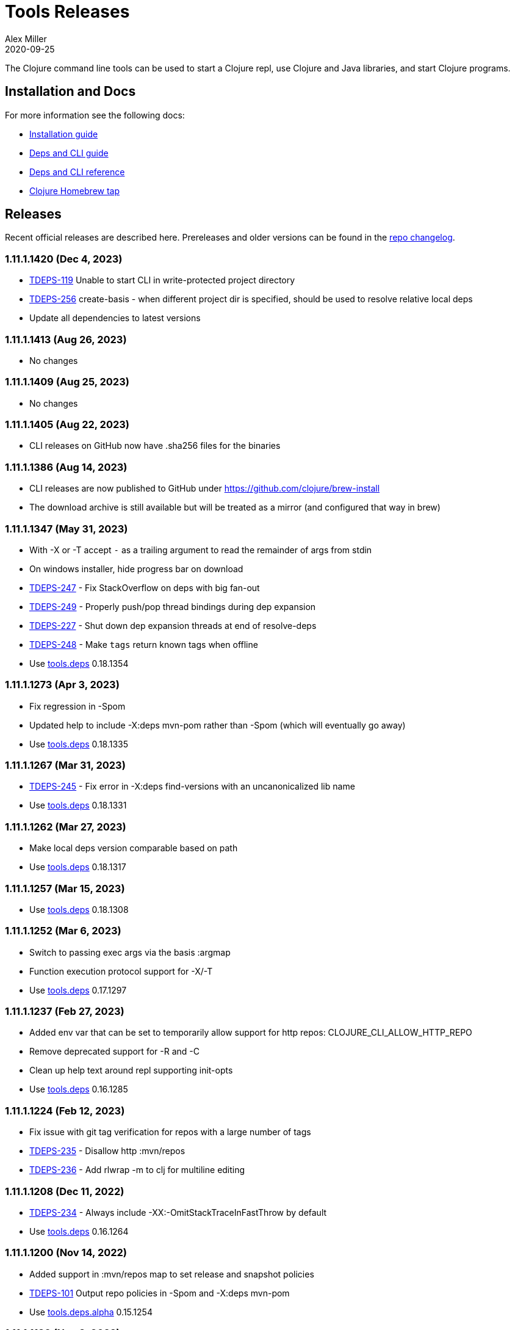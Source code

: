 = Tools Releases
Alex Miller
2020-09-25
:jbake-type: releases
:toc: macro
:icons: font

ifdef::env-github,env-browser[:outfilesuffix: .adoc]

The Clojure command line tools can be used to start a Clojure repl, use Clojure and Java libraries, and start Clojure programs.

== Installation and Docs

For more information see the following docs:

* <<xref/../../guides/install_clojure#,Installation guide>>
* <<xref/../../guides/deps_and_cli#,Deps and CLI guide>>
* <<xref/../../reference/deps_and_cli#,Deps and CLI reference>>
* https://github.com/clojure/homebrew-tools[Clojure Homebrew tap]

== Releases

Recent official releases are described here. Prereleases and older versions can be found in the https://github.com/clojure/brew-install/blob/1.11.1/CHANGELOG.md[repo changelog].

=== 1.11.1.1420 (Dec 4, 2023) [[v1.11.1.1420]]

* https://clojure.atlassian.net/browse/TDEPS-119[TDEPS-119] Unable to start CLI in write-protected project directory
* https://clojure.atlassian.net/browse/TDEPS-256[TDEPS-256] create-basis - when different project dir is specified, should be used to resolve relative local deps
* Update all dependencies to latest versions

=== 1.11.1.1413 (Aug 26, 2023) [[v1.11.1.1413]]

* No changes

=== 1.11.1.1409 (Aug 25, 2023) [[v1.11.1.1409]]

* No changes

=== 1.11.1.1405 (Aug 22, 2023) [[v1.11.1.1405]]

* CLI releases on GitHub now have .sha256 files for the binaries

=== 1.11.1.1386 (Aug 14, 2023) [[v1.11.1.1386]]

* CLI releases are now published to GitHub under https://github.com/clojure/brew-install
* The download archive is still available but will be treated as a mirror (and configured that way in brew)

=== 1.11.1.1347 (May 31, 2023) [[v1.11.1.1347]]

* With -X or -T accept `-` as a trailing argument to read the remainder of args from stdin
* On windows installer, hide progress bar on download
* https://clojure.atlassian.net/browse/TDEPS-247[TDEPS-247] - Fix StackOverflow on deps with big fan-out
* https://clojure.atlassian.net/browse/TDEPS-249[TDEPS-249] - Properly push/pop thread bindings during dep expansion
* https://clojure.atlassian.net/browse/TDEPS-227[TDEPS-227] - Shut down dep expansion threads at end of resolve-deps
* https://clojure.atlassian.net/browse/TDEPS-248[TDEPS-248] - Make `tags` return known tags when offline
* Use https://github.com/clojure/tools.deps/blob/master/CHANGELOG.md[tools.deps] 0.18.1354

=== 1.11.1.1273 (Apr 3, 2023) [[v1.11.1.1273]]

* Fix regression in -Spom
* Updated help to include -X:deps mvn-pom rather than -Spom (which will eventually go away)
* Use https://github.com/clojure/tools.deps/blob/master/CHANGELOG.md[tools.deps] 0.18.1335

=== 1.11.1.1267 (Mar 31, 2023) [[v1.11.1.1267]]

* https://clojure.atlassian.net/browse/TDEPS-245[TDEPS-245] - Fix error in -X:deps find-versions with an uncanonicalized lib name
* Use https://github.com/clojure/tools.deps/blob/master/CHANGELOG.md[tools.deps] 0.18.1331

=== 1.11.1.1262 (Mar 27, 2023) [[v1.11.1.1262]]

* Make local deps version comparable based on path
* Use https://github.com/clojure/tools.deps/blob/master/CHANGELOG.md[tools.deps] 0.18.1317

=== 1.11.1.1257 (Mar 15, 2023) [[v1.11.1.1257]]

* Use https://github.com/clojure/tools.deps/blob/master/CHANGELOG.md[tools.deps] 0.18.1308

=== 1.11.1.1252 (Mar 6, 2023) [[v1.11.1.1252]]

* Switch to passing exec args via the basis :argmap
* Function execution protocol support for -X/-T
* Use https://github.com/clojure/tools.deps/blob/master/CHANGELOG.md[tools.deps] 0.17.1297

=== 1.11.1.1237 (Feb 27, 2023) [[v1.11.1.1237]]

* Added env var that can be set to temporarily allow support for http repos: CLOJURE_CLI_ALLOW_HTTP_REPO
* Remove deprecated support for -R and -C
* Clean up help text around repl supporting init-opts
* Use https://github.com/clojure/tools.deps/blob/master/CHANGELOG.md[tools.deps] 0.16.1285

=== 1.11.1.1224 (Feb 12, 2023) [[v1.11.1.1224]]

* Fix issue with git tag verification for repos with a large number of tags
* https://clojure.atlassian.net/browse/TDEPS-235[TDEPS-235] - Disallow http :mvn/repos
* https://clojure.atlassian.net/browse/TDEPS-236[TDEPS-236] - Add rlwrap -m to clj for multiline editing

=== 1.11.1.1208 (Dec 11, 2022) [[v1.11.1.1208]]

* https://clojure.atlassian.net/browse/TDEPS-234[TDEPS-234] - Always include -XX:-OmitStackTraceInFastThrow by default
* Use https://github.com/clojure/tools.deps/blob/master/CHANGELOG.md[tools.deps] 0.16.1264

=== 1.11.1.1200 (Nov 14, 2022) [[v1.11.1.1200]]

* Added support in :mvn/repos map to set release and snapshot policies
* https://clojure.atlassian.net/browse/TDEPS-101[TDEPS-101] Output repo policies in -Spom and -X:deps mvn-pom
* Use https://github.com/clojure/tools.deps.alpha/blob/master/CHANGELOG.md[tools.deps.alpha] 0.15.1254

=== 1.11.1.1189 (Nov 2, 2022) [[v1.11.1.1189]]

* https://clojure.atlassian.net/browse/TDEPS-233[TDEPS-233] bash script fixes from stale jar check changes
* Add some missing items on help and man page

=== 1.11.1.1182 (Oct 26, 2022) [[v1.11.1.1182]]

* https://clojure.atlassian.net/browse/TDEPS-70[TDEPS-70] - Detect missing jar in classpath and download automatically
* https://clojure.atlassian.net/browse/TDEPS-232[TDEPS-232] - Add generic posix installer
* https://clojure.atlassian.net/browse/TDEPS-200[TDEPS-200] - Clean up default user deps.edn
* https://clojure.atlassian.net/browse/TDEPS-219[TDEPS-219] Fixed `-X:deps find-versions` doesn't find Maven versions that start with a letter
* Add :n option to `-X:deps find-versions` and default to 8
* During `-X:deps prep`, use :exec-args of alias being prepped, if present
* During `-X:deps prep`, also prep current project if needed add :current flag to prep current project, default=false
* Fix bad invocation of deps/prep-libs! in clojure.tools.cli.api/prep
* Improve error message when local dep directory is missing
* For downstream tools, added new https://download.clojure.org/install/stable.properties[well-known location] to look up latest stable tools release
* Use https://github.com/clojure/tools.deps.alpha/blob/master/CHANGELOG.md[tools.deps.alpha] 0.15.1244

=== 1.11.1.1165 (Sep 18, 2022) [[v1.11.1.1165]]

* https://clojure.atlassian.net/browse/TDEPS-165[TDEPS-165] Use the env var CLJ_JVM_OPTS to pass JVM properties to the internal classpath building process
* Add support to include the common JAVA_OPTS env var as JVM properties in user program execution

=== 1.11.1.1155 (Aug 5, 2022) [[v1.11.1.1155]]

* https://clojure.atlassian.net/browse/TDEPS-228[TDEPS-228] Add support for auto inferred Sourcehut git urls
* Update aws-api, Maven, etc dep versions
* Use https://github.com/clojure/tools.deps.alpha/blob/master/CHANGELOG.md[tools.deps.alpha] 0.14.1222

=== 1.11.1.1149 (Jun 21, 2022) [[v1.11.1.1149]]

* `clj -Ttools install-latest` - refine how versions are filtered, sorted, and newest selected
* Update to tools.tools v0.2.8
* Use https://github.com/clojure/tools.deps.alpha/blob/master/CHANGELOG.md[tools.deps.alpha] 0.14.1212

=== 1.11.1.1139 (Jun 16, 2022) [[v1.11.1.1139]]

* Add `clj -Ttools install-latest` api function, examples:
  * Install tool: `clj -Ttools install-latest :lib io.github.clojure/tools.deps.graph :as graph`
  * Update tool:  `clj -Ttools install-latest :tool graph`
* Fix regression with `clj -X:deps find-versions` from 1.11.1.1119
* Output from `clj -X:deps find-versions` now provides :git/tag and :git/sha
* Update to tools.tools v0.2.6
* Use https://github.com/clojure/tools.deps.alpha/blob/master/CHANGELOG.md[tools.deps.alpha] 0.14.1205

=== 1.11.1.1129 (Jun 14, 2022) [[v1.11.1.1129]]

* Fix directory context of `-X:deps prep` with transitive local deps
* Use https://github.com/clojure/tools.deps.alpha/blob/master/CHANGELOG.md[tools.deps.alpha] 0.14.1194

=== 1.11.1.1124 (Jun 11, 2022) [[v1.11.1.1124]]

* Fix bug in TDEPS-213 change
* Use https://github.com/clojure/tools.deps.alpha/blob/master/CHANGELOG.md[tools.deps.alpha] 0.14.1189

=== 1.11.1.1119 (Jun 9, 2022) [[v1.11.1.1119]]

* https://clojure.atlassian.net/browse/TDEPS-213[TDEPS-213] - Add `-X:deps aliases` to list available aliases
* https://clojure.atlassian.net/browse/TDEPS-226[TDEPS-226] - More nunanced error handling for s3 downloads
* Better error message when git url can't be inferred
* Use https://github.com/clojure/tools.deps.alpha/blob/master/CHANGELOG.md[tools.deps.alpha] 0.14.1185

=== 1.11.1.1113 (Apr 25, 2022) [[v1.11.1.1113]]

* https://clojure.atlassian.net/browse/TDEPS-153[TDEPS-153] - yet more fixes for errors during concurrent Maven downloads
* Use https://github.com/clojure/tools.deps.alpha/blob/master/CHANGELOG.md[tools.deps.alpha] 0.14.1178

=== 1.11.1.1105 (Apr 5, 2022) [[v1.11.1.1105]]

* Default to Clojure 1.11.1 if no Clojure version specified

=== 1.11.0.1100 (Mar 28, 2022) [[v1.11.0.1100]]

* Default to Clojure 1.11.0 if no Clojure version specified
* https://clojure.atlassian.net/browse/TDEPS-153[TDEPS-153] Fix concurrency issues in Maven artifact downloads

=== 1.10.3.1087 (Feb 28, 2022) [[v1.10.3.1087]]

* Fix error message when git url missing or not inferred
* Pass :exec-fn and :exec-args to -X/-T even when using -Scp
* https://clojure.atlassian.net/browse/TDEPS-222[TDEPS-222] Make Clojure dependency in pom a compile dependency, not provided
* https://clojure.atlassian.net/browse/TDEPS-203[TDEPS-203] In `-X:deps prep` - now takes basis settings, including aliases
* https://clojure.atlassian.net/browse/TDEPS-197[TDEPS-197] `-X:deps git-resolve-tags` - now resolves to :git/tag and :git/sha
* `-X:deps tree` - now takes basis settings
* `-X:deps mvn-pom` - now takes basis settings
* `-X:deps list` - put license abbreviation list in a resource and load on demand
* Use https://github.com/clojure/tools.deps.alpha/blob/master/CHANGELOG.md[tools.deps.alpha] 0.12.1158

=== 1.10.3.1075 (Feb 2, 2022) [[v1.10.3.1075]]

* https://clojure.atlassian.net/browse/TDEPS-216[TDEPS-216] - Built-in :deps alias should remove project paths from classpath
* Improve error if git sha is not found in git repo
* Improve prep error if transtive dep's prep function is unresolvable
* Bump AWS deps to latest versions
* Use https://github.com/clojure/tools.deps.alpha/blob/master/CHANGELOG.md[tools.deps.alpha] 0.12.1135

=== 1.10.3.1069 (Jan 26, 2022) [[v1.10.3.1069]]

* Update some Maven transitive deps to address some CVEs
* Update to tools.tools v0.2.5
* Add check to error on invocation of multiple exec functions
* Use https://github.com/clojure/tools.deps.alpha/blob/master/CHANGELOG.md[tools.deps.alpha] 0.12.1120


=== 1.10.3.1058 (Jan 5, 2022) [[v1.10.3.1058]]

* https://clojure.atlassian.net/browse/TDEPS-207[TDEPS-207] Fix deadlock in version range resolution
* https://clojure.atlassian.net/browse/TDEPS-215[TDEPS-215] Fix race condition during parallel loading of s3 transporter
* Don't track local deps.edn manifest for caching if deps project doesn't have one
* Update maven-core to 3.8.4, aws libs, tools.build, tools.tools to latest
* Use https://github.com/clojure/tools.deps.alpha/blob/master/CHANGELOG.md[tools.deps.alpha] 0.12.1109

=== 1.10.3.1040 (Dec 1, 2021) [[v1.10.3.1040]]

* Add `clj -X:deps list` for listing the full transitive set of deps and their license info - see https://clojure.github.io/tools.deps.alpha/clojure.tools.cli.api-api.html#clojure.tools.cli.api/list[docs]
* Improved error handling for unknown tool with `-T` or `-X:deps find-versions`
* Use https://github.com/clojure/tools.deps.alpha/blob/master/CHANGELOG.md[tools.deps.alpha] 0.12.1084

=== 1.10.3.1029 (Nov 8, 2021) [[v1.10.3.1029]]

* https://clojure.atlassian.net/browse/TDEPS-212[TDEPS-212] Cover a much wider range of valid git dep urls, including git file urls
* Use https://github.com/clojure/tools.deps.alpha/blob/master/CHANGELOG.md[tools.deps.alpha] 0.12.1071

=== 1.10.3.1020 (Nov 5, 2021) [[v1.10.3.1020]]

* https://clojure.atlassian.net/browse/TDEPS-83[TDEPS-83] Invalidate classpath cache when local dep manifests change
* Add new `clj -X:deps list` program to list the full lib set on the classpath, see https://clojure.github.io/tools.deps.alpha/clojure.tools.cli.api-api.html#clojure.tools.cli.api/list[API docs] for more info
* Bump deps to more recent versions - aws-api, jetty-client, etc
* Clean up exception handling for -X/-T
* Use https://github.com/clojure/tools.deps.alpha/blob/master/CHANGELOG.md[tools.deps.alpha] 0.12.1067

=== 1.10.3.998 (Oct 26, 2021) [[v1.10.3.998]]

* Remove `bottle :unneeded` from brew formulas (no longer needed)
* https://clojure.atlassian.net/browse/TDEPS-209[TDEPS-209] Include only jar files in classpath from Maven artifacts
* Update to tools.tools v0.2.1 (minor improvements in `clj -Ttools list`)
* Use https://github.com/clojure/tools.deps.alpha/blob/master/CHANGELOG.md[tools.deps.alpha] 0.12.1058

=== 1.10.3.986 (Sep 22, 2021) [[v1.10.3.986]]

* Fix nested session cache computation for local pom model building
* Use https://github.com/clojure/tools.deps.alpha/blob/master/CHANGELOG.md[tools.deps.alpha] 0.12.1048

=== 1.10.3.981 (Sep 21, 2021) [[v1.10.3.981]]

* Update to latest AWS API libs
* Downgrade Maven resolver libs to better match Maven core libs
* Use https://github.com/clojure/tools.deps.alpha/blob/master/CHANGELOG.md[tools.deps.alpha] 0.12.1041

=== 1.10.3.967 (Sep 1, 2021) [[v1.10.3.967]]

* Refine exec exceptions for missing namespace vs missing function in namespace
* Replace Maven-based build process with tools.build
* Compile entry points in tools.deps used for building classpaths for performance
* Use https://github.com/clojure/tools.deps.alpha/blob/master/CHANGELOG.md[tools.deps.alpha] 0.12.1036

=== 1.10.3.943 (Aug 13, 2021) [[v1.10.3.943]]

* https://clojure.atlassian.net/browse/TDEPS-199[TDEPS-199] Use default http-client in S3 transporter
* Cache S3 transporter for a repo
* Fixed session cache to work properly across threads / binding stacks for better perf
* Replace specific maven version range requests with non-range request to reduce repo metadata lookups
* Load and cache Maven settings once for perf
* Cache version range resolution results for perf
* Use https://github.com/clojure/tools.deps.alpha/blob/master/CHANGELOG.md[tools.deps.alpha] 0.12.1019

=== 1.10.3.933 (July 28, 2021) [[v1.10.3.933]]

* deps.edn
** <<xref/../../reference/deps_and_cli#_git,git deps>>
*** If a git library name follows the repo convention names, the `:git/url` can now be inferred (`:git/url` can also be specified explicitly and takes precedence)
*** `:git/tag` and prefix `:git/sha` can now be specified instead of the full sha. Both must point to the same commit.
*** `:sha` has been renamed to `:git/sha` but the original is still supported for backwards compatibility
** `:deps/prep-lib` - a new top-level key can be used to say how a source lib should be prepared before being added to the classpath. This key's value is a map with `:alias`, `:fn`, and `:ensures`. See <<xref/../../reference/deps_and_cli#prep,prep docs>> for more info.
** `:tools/usage` - a new top-level key can be used to provide the `:ns-default` and `:ns-aliases` context for a tool
* <<xref/../../reference/deps_and_cli#tool_install,Tools>> - git-based programs that can be installed with a local name. Tools can provide their own usage context in deps.edn.
** Added new auto-installed tool named `tools` with https://clojure.github.io/tools.tools[functions] `install`, `list`, `remove`. See <<xref/../../reference/deps_and_cli#tool_install#,reference>>.
** Install a tool with `clojure -Ttools install <lib> <coord> :as <toolname>`
** Run a tool with `clojure -T<toolname> fn` (also takes -X style args)
* <<xref/../../reference/deps_and_cli#,Clojure CLI>>
** New `-T` option is like `-X` (executes a function) but does not use the project classpath, instead uses tool classpath (and adds `:paths ["."]` by default). `-T:aliases` is otherwise same as `-X`. `-Ttoolname` resolves named tool by name and uses that tool lib.
** https://clojure.atlassian.net/browse/TDEPS-198[TDEPS-198] - -X and -T will not wait to exit if futures/agents have been used
** https://clojure.atlassian.net/browse/TDEPS-182[TDEPS-182] - Improve deprecation messages to be more accurate
** https://clojure.atlassian.net/browse/TDEPS-183[TDEPS-183] - Fix -Sdescribe output to be valid EDN on Windows
** https://clojure.atlassian.net/browse/TDEPS-179[TDEPS-179] - Fix incorrect classpath when :classpath-overrides removes path
** Delay computation of local-repo path (don't compute at load time)
** Use https://github.com/clojure/tools.deps.alpha/blob/master/CHANGELOG.md[tools.deps.alpha] 0.12.1003
* New -X:deps programs:
** https://clojure.github.io/tools.deps.alpha/clojure.tools.cli.api-api.html#clojure.tools.cli.api/find-versions[`find-versions`] - to find versions of Maven or git libs or tools
** https://clojure.github.io/tools.deps.alpha/clojure.tools.cli.api-api.html#clojure.tools.cli.api/prep[`prep`] - use to <<xref/../../reference/deps_and_cli#prep,prep>> source libs
** https://clojure.github.io/tools.deps.alpha/clojure.tools.cli.help-api.html#clojure.tools.cli.help/dir[`help/dir`] - to list available functions in a tool namespace
** https://clojure.github.io/tools.deps.alpha/clojure.tools.cli.help-api.html#clojure.tools.cli.help/doc[`help/doc`] - to list docs for a tool namespace or function

Read more at <<xref/../../news/2021/07/09/source-libs-builds#,Source Libs and Builds>>.

=== 1.10.3.855 (May 25, 2021) [[v1.10.3.855]]

* Fix in applying :jvm-opts with -X execution on Windows

=== 1.10.3.849 (May 21, 2021) [[v1.10.3.849]]

* Adds support for a <<xref/../../reference//deps_and_cli#_trailing_map_argument,trailing map of kvs>> in -X calls (similar to Clojure 1.11 trailing map to vararg calls)
* Updates all Maven deps to latest (maven-resolver 1.7.0, maven core 1.8.3) to address these https://maven.apache.org/docs/3.8.1/release-notes.html[security concerns]
** CVE-2020-13956 - bumps deps on Apache HttpClient used by Maven
** CVE-2021-26291 - potential security problems regarding Maven repositories:
*** Due to the possibility of MITM (man in the middle) attacks, http repo access is now blocked by default. tools.deps/Clojure CLI has always used https repos in the default repository list (central and clojars), so this mostly impacts any explicit http repositories defined in deps.edn
*** Concerns over the "hijacking" of repository urls by transitive pom deps (or their super poms) to download artifacts from malicious repos. Maven made no changes here, but did clarify how repos are resolved on https://maven.apache.org/guides/mini/guide-multiple-repositories.html#repository-order[this page]. From a deps perspective, we only use repositories declared in the top-level deps.edn (if transitive deps need a custom repo, you will need to add it at top-level too). For tools.deps use of pom dependencies, we are providing the repos of the top deps.edn file (which should always put Maven Central and Clojars first), then deferring to Maven for the rest.
* Use https://github.com/clojure/tools.deps.alpha/blob/master/CHANGELOG.md[tools.deps.alpha] 0.11.922

=== 1.10.3.839 (May 12, 2021) [[v1.10.3.839]]

* Fix Linux installer breakage in 1.10.3.833

=== 1.10.3.833 (May 11, 2021) [[v1.10.3.833]]

* https://clojure.atlassian.net/browse/TDEPS-177[TDEPS-177] - Fix Maven mirrors to look up by id, not name
* Remove flag when fetching git deps so that older git versions work
* Tweak some warning messages
* Clean up scripts to simplify variable replacement
* Use https://github.com/clojure/tools.deps.alpha/blob/master/CHANGELOG.md[tools.deps.alpha] 0.11.918

=== 1.10.3.822 (Apr 3, 2021) [[v1.10.3.822]]

* Fix issue with git deps where new commits on branches were not fetched

=== 1.10.3.814 (Mar 16, 2021) [[v1.10.3.814]]

* git deps: switch from using jgit to shelling out to git (must be git >= 2.5)
** New env vars for control:
*** `GITLIBS_COMMAND` - command to invoke when shelling out to git, default = `git`
*** `GITLIBS_DEBUG` - set to `true` to print git commands and output to stderr, default = `false`
* Made git fetch only when shas can't be resolved to improve performance
* Bump dep versions for tools.cli and aws api to latest
* Use https://github.com/clojure/tools.deps.alpha/blob/master/CHANGELOG.md[tools.deps.alpha] 0.11.905

=== 1.10.2.796 (Feb 23, 2021) [[v1.10.2.796]]

* Fix `clj -X:deps git-resolve-tags` to update the sha to match the tag
* Perf improvements for git or local deps using pom.xml
* Use https://github.com/clojure/tools.deps.alpha/blob/master/CHANGELOG.md[tools.deps.alpha] 0.9.884

=== 1.10.2.790 (Feb 19, 2021) [[v1.10.2.790]]

* Add -version and --version options
* https://clojure.atlassian.net/browse/TDEPS-56[TDEPS-56] - Fix main-opts and jvm-opts word splitting on spaces
* https://clojure.atlassian.net/browse/TDEPS-125[TDEPS-125] - Use JAVA_CMD if set (thanks Gregor Middell!)
* Add warning if `:paths` or `:extra-paths` refers to a directory outside the project root (in the future will become an error)
* Use https://github.com/clojure/tools.deps.alpha/blob/master/CHANGELOG.md[tools.deps.alpha] 0.9.871

=== 1.10.2.774 (Jan 26, 2021) [[v1.10.2.774]]

* Improve error when git dep version relationship can't be determined
* Switch to 1.10.2 for default Clojure version
* Use https://github.com/clojure/tools.deps.alpha/blob/master/CHANGELOG.md[tools.deps.alpha] 0.9.863

=== 1.10.1.763 (Dec 10, 2020) [[v1.10.1.763]]

* Set exit code for -X ex-info error
* Sync up cli syntax for aliases in help
* Use https://github.com/clojure/tools.deps.alpha/blob/master/CHANGELOG.md[tools.deps.alpha] 0.9.857

=== 1.10.1.754 (Dec 7, 2020) [[v1.10.1.754]]

* New, more informative tree format for `clj -Stree` / `clj -X:deps tree`
* Added https://clojure.github.io/tools.deps.alpha/clojure.tools.cli.api-api.html#clojure.tools.cli.api/tree[options] for use with `clj -X:deps tree`
* Use https://github.com/clojure/tools.deps.alpha/blob/master/CHANGELOG.md[tools.deps.alpha] 0.9.857

=== 1.10.1.739 (Nov 23, 2020) [[v1.10.1.739]]

* Fix use of jdk profile activation in local deps with pom files
* Fix error handling for -X to avoid double throw
* Add error handling for -A used without an alias
* Use https://github.com/clojure/tools.deps.alpha/blob/master/CHANGELOG.md[tools.deps.alpha] 0.9.840

=== 1.10.1.727 (Oct 21, 2020) [[v1.10.1.727]]

* Fix clj -X:deps tree adding tools.deps.alpha to tree
* Fix clj -X:deps mvn-pom adding tools.deps.alpha to pom deps
* Fix clj -X:deps git-resolve-tags not working
* https://clojure.atlassian.net/browse/TDEPS-169[TDEPS-169] - Fix clj -X:deps mvn-install on jar to also install embedded pom
* Fix clj -Spom not respecting dep modifications from -A (regression)
* Use https://github.com/clojure/tools.deps.alpha/blob/master/CHANGELOG.md[tools.deps.alpha] 0.9.833

=== 1.10.1.716 (Oct 10, 2020) [[v1.10.1.716]]

* Make edn reading tolerant of unknown tagged literals
* Update to latest dependencies for maven-resolver and aws-api
* Use https://github.com/clojure/tools.deps.alpha/blob/master/CHANGELOG.md[tools.deps.alpha] 0.9.821

=== 1.10.1.708 (Oct 7, 2020) [[v1.10.1.708]]

* Fixes to handling transitive deps when newer versions of a dep are found in the dep expansion
* https://clojure.atlassian.net/browse/TDEPS-168[TDEPS-168] - Improvements to -X error message handling
* Use https://github.com/clojure/tools.deps.alpha/blob/master/CHANGELOG.md[tools.deps.alpha] 0.9.816

=== 1.10.1.697 (Sept 25, 2020) [[v1.10.1.697]]

* Added https://clojure.org/reference/deps_and_cli#_executing_a_function[execution mode] (-X)
* Added https://clojure.org/reference/deps_and_cli#_prepare_for_execution[prepare mode] (-P)
* Expanded https://clojure.org/reference/deps_and_cli#_running_a_main_or_script[main execution] (-M) to support all argmap arguments
* Added new argmap attributes for https://clojure.org/reference/deps_and_cli#namespaces[namespace resolution]:
** :ns-aliases and :ns-default
* Added new https://clojure.github.io/tools.deps.alpha/clojure.tools.cli.api-api.html[clojure.tools.cli.api] available via -X:deps alias:
** clj -X:deps git-resolve-tags
** clj -X:deps mvn-install
** clj -X:deps mvn-pom
** clj -X:deps tree
* Deprecated -R, -C (use -X, -M, or -A instead)
* Deprecated unqualified lib names in deps.edn (use fully qualified lib names)
* Deprecated alias tool args :deps and :paths (use :replace-deps and :replace-paths)
* Removed -O (use -X, -M, or -A)
* Removed -Sresolve-tags (use -X:deps git-resolve-tags)
* https://clojure.atlassian.net/browse/TDEPS-152[TDEPS-152] - Fixes to -Spom generation with srcDirectory
* https://clojure.atlassian.net/browse/TDEPS-155[TDEPS-155] - Better error handling for bad coordinates
* https://clojure.atlassian.net/browse/TDEPS-167[TDEPS-167] - Handle absolute resource paths in pom deps
* Use https://github.com/clojure/tools.deps.alpha/blob/master/CHANGELOG.md[tools.deps.alpha] 0.9.810

=== 1.10.1.561 (July 17, 2020) [[v1.10.1.561]]

* Rework exclusion handling when exclusion sets differ for same lib/version
* Use https://github.com/clojure/tools.deps.alpha/blob/master/CHANGELOG.md[tools.deps.alpha] 0.8.709

=== 1.10.1.547 (June 11, 2020) [[v1.10.1.547]]

* (Windows) Write -Spath to output, not to host
* https://clojure.atlassian.net/browse/TDEPS-152[TDEPS-152] - Fix bad addition of srcDirectory in pom gen
* https://clojure.atlassian.net/browse/TDEPS-155[TDEPS-155] - Add error checking for missing :mvn/version
* Use https://github.com/clojure/tools.deps.alpha/blob/master/CHANGELOG.md[tools.deps.alpha] 0.8.695

=== 1.10.1.536 (Feb 28, 2020) [[v1.10.1.536]]

* Release automation work, no tool changes

=== 1.10.1.510 (Feb 14, 2020) [[v1.10.1.510]]

* https://clojure.atlassian.net/browse/TDEPS-150[TDEPS-150] - Fix regression in supporting -Scp flag (avoid resolving deps)
* https://clojure.atlassian.net/browse/TDEPS-148[TDEPS-148] - Fix incorrect path resolution for git/local dep without deps.edn
* Use https://github.com/clojure/tools.deps.alpha/blob/master/CHANGELOG.md[tools.deps.alpha] 0.8.677
